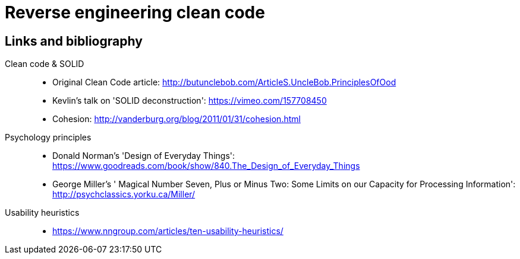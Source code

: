 = Reverse engineering clean code

== Links and bibliography

Clean code & SOLID::
* Original Clean Code article: http://butunclebob.com/ArticleS.UncleBob.PrinciplesOfOod
* Kevlin's talk on 'SOLID deconstruction': https://vimeo.com/157708450
* Cohesion: http://vanderburg.org/blog/2011/01/31/cohesion.html

Psychology principles::
* Donald Norman's 'Design of Everyday Things':  https://www.goodreads.com/book/show/840.The_Design_of_Everyday_Things
* George Miller's ' Magical Number Seven, Plus or Minus Two: Some Limits on our Capacity for Processing Information': http://psychclassics.yorku.ca/Miller/

Usability heuristics::
* https://www.nngroup.com/articles/ten-usability-heuristics/
